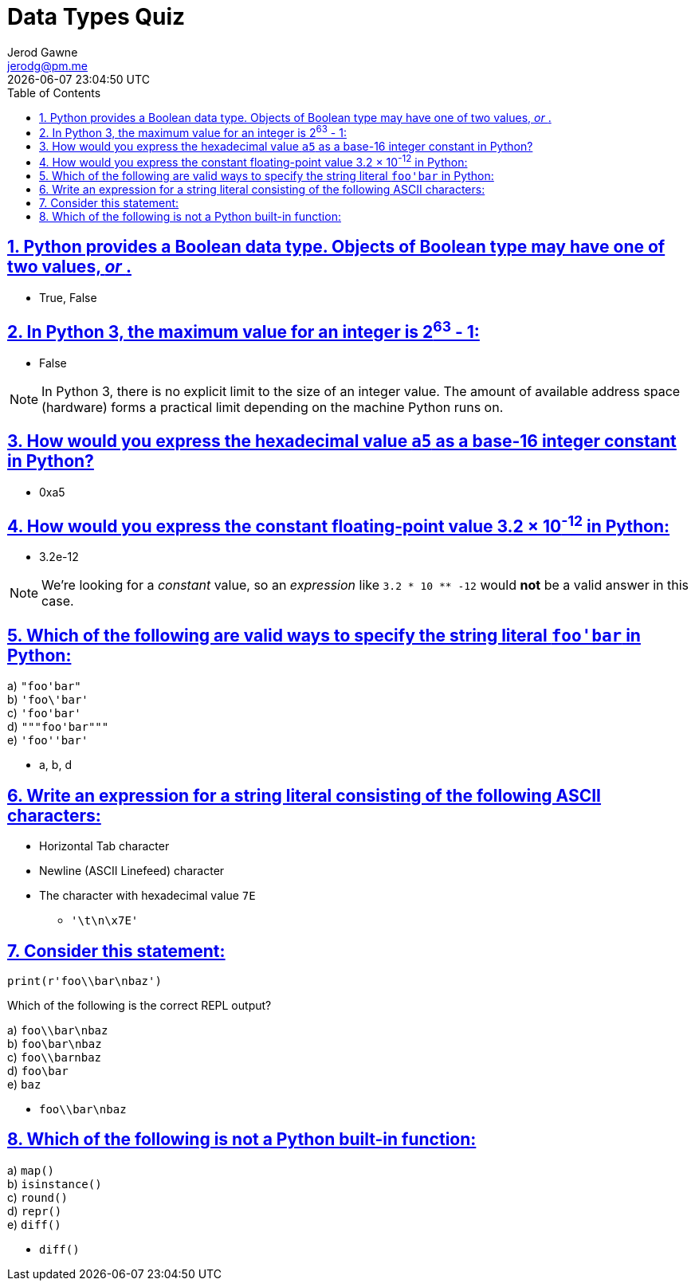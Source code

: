 :doctitle: Data Types Quiz
:author: Jerod Gawne
:email: jerodg@pm.me
:docdate: 04 January 2024
:revdate: {docdatetime}
:doctype: article
:sectanchors:
:sectlinks:
:sectnums:
:toc:
:icons: font
:imagesdir: ./img
:keywords: problem, python

== Python provides a Boolean data type. Objects of Boolean type may have one of two values, _____ or _____.

- True, False

== In Python 3, the maximum value for an integer is 2^63^ - 1:

- False

NOTE: In Python 3, there is no explicit limit to the size of an integer value.
The amount of available address space (hardware) forms a practical limit depending on the machine Python runs on.

== How would you express the hexadecimal value `+a5+` as a base-16 integer constant in Python?

- 0xa5

== How would you express the constant floating-point value 3.2 × 10^-12^ in Python:

- 3.2e-12

NOTE: We’re looking for a _constant_ value, so an _expression_ like `+3.2 * 10 ** -12+` would *not* be a valid answer in this case.

== Which of the following are valid ways to specify the string literal `+foo'bar+` in Python:

a) `+"foo'bar"+` +
b) `+'foo\'bar'+` +
c) `+'foo'bar'+` +
d) `+"""foo'bar"""+` +
e) `+'foo''bar'+` +

- a, b, d

== Write an expression for a string literal consisting of the following ASCII characters:

* Horizontal Tab character
* Newline (ASCII Linefeed) character
* The character with hexadecimal value `+7E+`

- `+'\t\n\x7E'+`

== Consider this statement:

[source,python]
----
print(r'foo\\bar\nbaz')
----

Which of the following is the correct REPL output?

a) `+foo\\bar\nbaz+` +
b) `+foo\bar\nbaz+` +
c) `+foo\\barnbaz+` +
d) `+foo\bar+` +
e) `+baz+` +

- `foo\\bar\nbaz`

== Which of the following is not a Python built-in function: +

a) `+map()+` +
b) `+isinstance()+` +
c) `+round()+` +
d) `+repr()+` +
e) `+diff()+` +

- `diff()`
